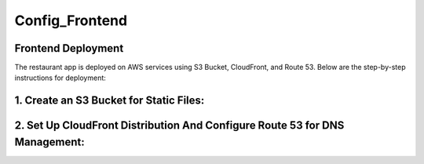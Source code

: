 Config_Frontend
===============

.. _frontend_deploy:

Frontend Deployment
--------------------

The restaurant app is deployed on AWS services using S3 Bucket, CloudFront, and Route 53. Below are the step-by-step instructions for deployment:

1. **Create an S3 Bucket for Static Files**:
------------------------------------------------




2. **Set Up CloudFront Distribution And Configure Route 53 for DNS Management**:
----------------------------------------------------------------------------------







